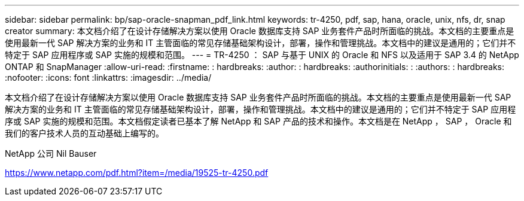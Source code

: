 ---
sidebar: sidebar 
permalink: bp/sap-oracle-snapman_pdf_link.html 
keywords: tr-4250, pdf, sap, hana, oracle, unix, nfs, dr, snap creator 
summary: 本文档介绍了在设计存储解决方案以使用 Oracle 数据库支持 SAP 业务套件产品时所面临的挑战。本文档的主要重点是使用最新一代 SAP 解决方案的业务和 IT 主管面临的常见存储基础架构设计，部署，操作和管理挑战。本文档中的建议是通用的；它们并不特定于 SAP 应用程序或 SAP 实施的规模和范围。 
---
= TR-4250 ： SAP 与基于 UNIX 的 Oracle 和 NFS 以及适用于 SAP 3.4 的 NetApp ONTAP 和 SnapManager
:allow-uri-read: 
:firstname: : hardbreaks:
:author: : hardbreaks:
:authorinitials: :
:authors: : hardbreaks:
:nofooter: 
:icons: font
:linkattrs: 
:imagesdir: ../media/


[role="lead"]
本文档介绍了在设计存储解决方案以使用 Oracle 数据库支持 SAP 业务套件产品时所面临的挑战。本文档的主要重点是使用最新一代 SAP 解决方案的业务和 IT 主管面临的常见存储基础架构设计，部署，操作和管理挑战。本文档中的建议是通用的；它们并不特定于 SAP 应用程序或 SAP 实施的规模和范围。本文档假定读者已基本了解 NetApp 和 SAP 产品的技术和操作。本文档是在 NetApp ， SAP ， Oracle 和我们的客户技术人员的互动基础上编写的。

NetApp 公司 Nil Bauser

link:https://www.netapp.com/pdf.html?item=/media/19525-tr-4250.pdf["https://www.netapp.com/pdf.html?item=/media/19525-tr-4250.pdf"]
